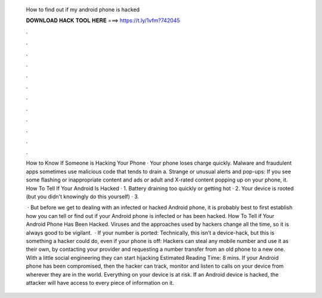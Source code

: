   How to find out if my android phone is hacked
  
  
  
  𝐃𝐎𝐖𝐍𝐋𝐎𝐀𝐃 𝐇𝐀𝐂𝐊 𝐓𝐎𝐎𝐋 𝐇𝐄𝐑𝐄 ===> https://t.ly/1vfm?742045
  
  
  
  .
  
  
  
  .
  
  
  
  .
  
  
  
  .
  
  
  
  .
  
  
  
  .
  
  
  
  .
  
  
  
  .
  
  
  
  .
  
  
  
  .
  
  
  
  .
  
  
  
  .
  
  How to Know If Someone is Hacking Your Phone · Your phone loses charge quickly. Malware and fraudulent apps sometimes use malicious code that tends to drain a. Strange or unusual alerts and pop-ups: If you see some flashing or inappropriate content and ads or adult and X-rated content popping up on your phone, it. How To Tell If Your Android Is Hacked · 1. Battery draining too quickly or getting hot · 2. Your device is rooted (but you didn't knowingly do this yourself) · 3.
  
   · But before we get to dealing with an infected or hacked Android phone, it is probably best to first establish how you can tell or find out if your Android phone is infected or has been hacked. How To Tell if Your Android Phone Has Been Hacked. Viruses and the approaches used by hackers change all the time, so it is always good to be vigilant.  · If your number is ported: Technically, this isn’t a device-hack, but this is something a hacker could do, even if your phone is off: Hackers can steal any mobile number and use it as their own, by contacting your provider and requesting a number transfer from an old phone to a new one. With a little social engineering they can start hijacking Estimated Reading Time: 8 mins. If your Android phone has been compromised, then the hacker can track, monitor and listen to calls on your device from wherever they are in the world. Everything on your device is at risk. If an Android device is hacked, the attacker will have access to every piece of information on it.
